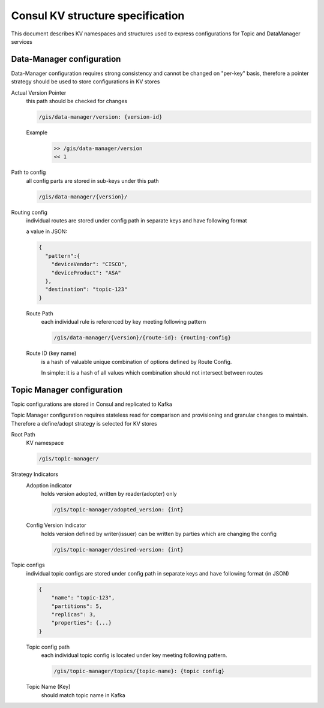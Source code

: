 *********************************
Consul KV structure specification
*********************************

This document describes KV namespaces and
structures used to express configurations
for Topic and DataManager services


Data-Manager configuration
==========================

Data-Manager configuration requires strong
consistency and cannot be changed on "per-key"
basis, therefore a pointer strategy should be
used to store configurations in KV stores

.. describe:: Pointer Strategy

    common approach to ensure consistent
    configuration changes and to prevent
    read of incomplete (mid-change, inconsistent)
    configuration


Actual Version Pointer
    this path should be checked for changes

    .. code-block:: bash

        /gis/data-manager/version: {version-id}

    Example
        .. code-block:: bash

            >> /gis/data-manager/version
            << 1


Path to config
    all config parts are stored in sub-keys
    under this path

    .. code-block:: bash

        /gis/data-manager/{version}/

Routing config
    individual routes are stored under config path
    in separate keys and have following format

    a value in JSON:

    .. code-block:: json

        {
          "pattern":{
            "deviceVendor": "CISCO",
            "deviceProduct": "ASA"
          },
          "destination": "topic-123"
        }

    Route Path
        each individual rule is referenced
        by key meeting following pattern

        .. code-block:: bash

            /gis/data-manager/{version}/{route-id}: {routing-config}

    Route ID (key name)
        is a hash of valuable unique combination
        of options defined by Route Config.

        In simple: it is a hash of all values which
        combination should not intersect between routes


Topic Manager configuration
===========================

Topic configurations are stored in Consul
and replicated to Kafka

Topic Manager configuration requires stateless
read for comparison and provisioning and
granular changes to maintain. Therefore a
define/adopt strategy is selected for KV stores

.. describe:: Define/Adopt Strategy

    this approach is based on fact that configuration
    is replicated from KV store to elsewhere there
    it is store permanently (same version does not
    requires to be replicated twice, if the system
    hasn't experienced a critical outage and data-loss).

    writer changes the config and then "signals" to
    reader that fact via incrementing config version
    (`version indicator`)

    reader is watching `version indicator` changes
    and re-reads whole configuration on change

    after successfully replicating configuration
    reader sets `adoption indicator` to value matching
    version replicated, to indicate completion of
    process and do not repeat adoption process
    in case of restarts.

    writer or any other concerned party may watch
    for changes of `adoption indicator` to know
    if process was completed successfully


Root Path
    KV namespace

    .. code-block:: bash

        /gis/topic-manager/

Strategy Indicators
    Adoption indicator
        holds version adopted, written
        by reader(adopter) only

        .. code-block:: bash

            /gis/topic-manager/adopted_version: {int}

    Config Version Indicator
        holds version defined by writer(issuer)
        can be written by parties which are
        changing the config

        .. code-block:: bash

            /gis/topic-manager/desired-version: {int}

Topic configs
    individual topic configs are stored under config path
    in separate keys and have following format (in JSON)

    .. code-block:: json

        {
            "name": "topic-123",
            "partitions": 5,
            "replicas": 3,
            "properties": {...}
        }

    Topic config path
        each individual topic config is located under
        key meeting following pattern.

        .. code-block:: bash

            /gis/topic-manager/topics/{topic-name}: {topic config}

    Topic Name (Key)
        should match topic name in Kafka

